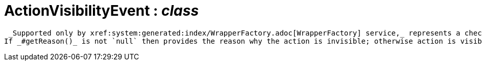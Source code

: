 = ActionVisibilityEvent : _class_



 _Supported only by xref:system:generated:index/WrapperFactory.adoc[WrapperFactory] service,_ represents a check as to whether an action is visible or has been hidden.
If _#getReason()_ is not `null` then provides the reason why the action is invisible; otherwise action is visible.

